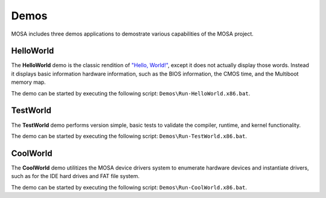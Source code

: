 
#####
Demos
#####

MOSA includes three demos applications to demostrate various capabilities of the MOSA project.

HelloWorld
==========

The **HelloWorld** demo is the classic rendition of `"Hello, World!" <https://en.wikipedia.org/wiki/%22Hello,_World!%22_program>`__, except it does not actually display those words. Instead it displays basic information hardware information, such as the BIOS information, the CMOS time, and the Multiboot memory map.

.. image:: images/mosa-demo-helloworld.png

The demo can be started by executing the following script: ``Demos\Run-HelloWorld.x86.bat``.

TestWorld
=========

The **TestWorld** demo performs version simple, basic tests to validate the compiler, runtime, and kernel functionality.

.. image:: images/mosa-demo-testworld.png

The demo can be started by executing the following script: ``Demos\Run-TestWorld.x86.bat``.

CoolWorld
=========

The **CoolWorld** demo utilitizes the MOSA device drivers system to enumerate hardware devices and instantiate drivers, such as for the IDE hard drives and FAT file system.

.. image:: images/mosa-demo-coolworld.png

The demo can be started by executing the following script: ``Demos\Run-CoolWorld.x86.bat``.
